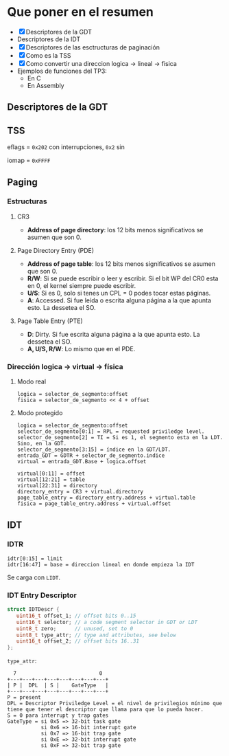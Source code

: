 #+LATEX_HEADER: \usepackage[margin=0in]{geometry}
#+OPTIONS: toc:nil
#+LATEX_HEADER: \RequirePackage{fancyvrb}
#+LATEX_HEADER: \DefineVerbatimEnvironment{verbatim}{Verbatim}{fontsize=\scriptsize}

#+TITLE:
* Que poner en el resumen
- [X] Descriptores de la GDT
- Descriptores de la IDT
- [X] Descriptores de las esctructuras de paginación 
- [X] Como es la TSS
- [X] Como convertir una direccion logica -> lineal -> fisica
- Ejemplos de funciones del TP3:
  - En C
  - En Assembly 


** Descriptores de la GDT
#+ATTR_HTML: :width 50% :height 50% 
[[./imagenes/segment-descriptor.png]]

#+ATTR_HTML: :width 50% :height 50% 
[[./imagenes/code-and-data-segment-types.png]]

** TSS
#+ATTR_HTML: :width 50% :height 50% 
[[./imagenes/32bit-TSS.png]]

eflags = ~0x202~ con interrupciones, ~0x2~ sin

iomap = ~0xFFFF~

** Paging
*** Estructuras
#+ATTR_HTML: :width 50% :height 50% 
[[./imagenes/CR3-PDE-PTE.png]]

**** CR3

- *Address of page directory*: los 12 bits menos significativos se asumen que son 0.

**** Page Directory Entry (PDE)

- *Address of page table*: los 12 bits menos significativos se asumen que son 0.
- *R/W*: Si se puede escribir o leer y escribir. Si el bit WP del CR0 esta en 0, el kernel siempre puede escribir.
- *U/S*: Si es 0, solo si tenes un CPL = 0 podes tocar estas páginas.
- *A*: Accessed. Si fue leída o escrita alguna página a la que apunta esto. La dessetea el SO.
# - *G*: Ignorado.
# - *D*: Dirty. Si fue escrita alguna página a la que apunta esto.

**** Page Table Entry (PTE)
- *D*: Dirty. Si fue escrita alguna página a la que apunta esto. La dessetea el SO.
- *A, U/S, R/W*: Lo mismo que en el PDE. 

*** Dirección logica -> virtual -> física
**** Modo real
#+BEGIN_SRC
logica = selector_de_segmento:offset
fisica = selector_de_segmento << 4 + offset
#+END_SRC

**** Modo protegido
#+BEGIN_SRC
logica = selector_de_segmento:offset
selector_de_segmento[0:1] = RPL = requested priviledge level.
selector_de_segmento[2] = TI = Si es 1, el segmento esta en la LDT. Sino, en la GDT.
selector_de_segmento[3:15] = índice en la GDT/LDT.
entrada_GDT = GDTR + selector_de_segmento.indice 
virtual = entrada_GDT.Base + logica.offset

virtual[0:11] = offset
virtual[12:21] = table
virtual[22:31] = directory
directory_entry = CR3 + virtual.directory
page_table_entry = directory_entry.address + virtual.table
fisica = page_table_entry.address + virtual.offset 
#+END_SRC

** IDT
*** IDTR
#+BEGIN_SRC
idtr[0:15] = limit
idtr[16:47] = base = direccion lineal en donde empieza la IDT 
#+END_SRC
Se carga con ~LIDT~.
*** IDT Entry Descriptor
#+BEGIN_SRC C
struct IDTDescr {
   uint16_t offset_1; // offset bits 0..15
   uint16_t selector; // a code segment selector in GDT or LDT
   uint8_t zero;      // unused, set to 0
   uint8_t type_attr; // type and attributes, see below
   uint16_t offset_2; // offset bits 16..31
};
#+END_SRC
~type_attr~:
#+BEGIN_SRC
  7                           0
+---+---+---+---+---+---+---+---+
| P |  DPL  | S |    GateType   |
+---+---+---+---+---+---+---+---+
P = present
DPL = Descriptor Priviledge Level = el nivel de privilegios mínimo que tiene que tener el descriptor que llama para que lo pueda hacer.
S = 0 para interrupt y trap gates   
GateType = si 0x5 => 32-bit task gate
           si 0x6 => 16-bit interrupt gate
           si 0x7 => 16-bit trap gate
           si 0xE => 32-bit interrupt gate
           si 0xF => 32-bit trap gate
#+END_SRC
